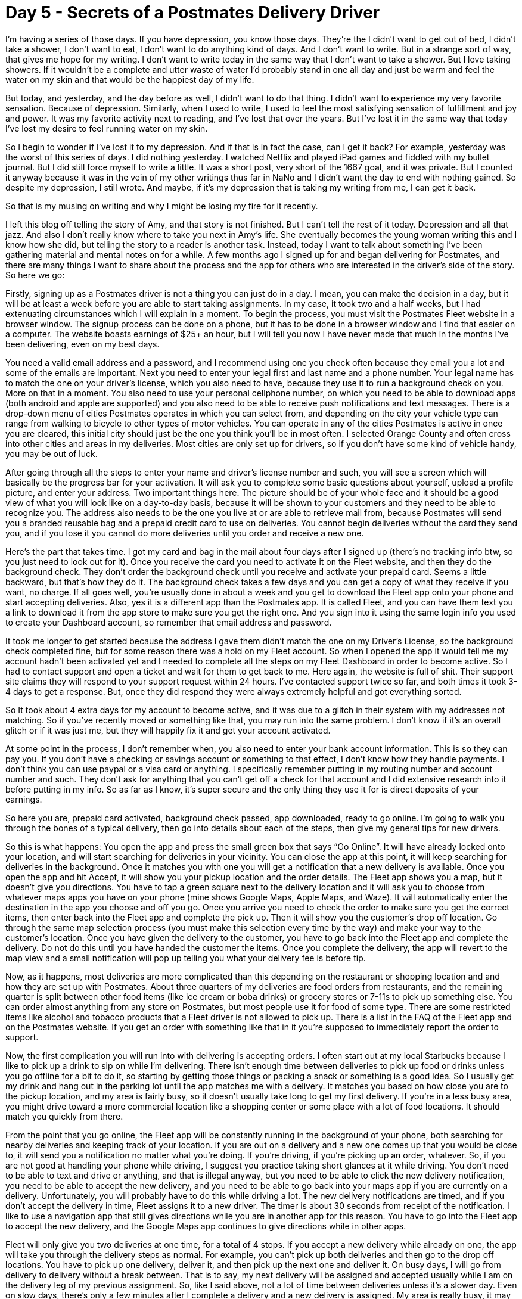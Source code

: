 = Day 5 - Secrets of a Postmates Delivery Driver
:hp-tags: NaNo2017, Day 5, Everyday Life, Audiobiography, Postmates, Work, Depression, Writing,

I’m having a series of those days.  If you have depression, you know those days.  They’re the I didn’t want to get out of bed, I didn’t take a shower, I don’t want to eat, I don’t want to do anything kind of days.  And I don’t want to write.  But in a strange sort of way, that gives me hope for my writing.  I don’t want to write today in the same way that I don’t want to take a shower.  But I love taking showers.  If it wouldn’t be a complete and utter waste of water I’d probably stand in one all day and just be warm and feel the water on my skin and that would be the happiest day of my life.  

But today, and yesterday, and the day before as well, I didn’t want to do that thing.  I didn’t want to experience my very favorite sensation.  Because of depression.  Similarly, when I used to write, I used to feel the most satisfying sensation of fulfillment and joy and power.  It was my favorite activity next to reading, and I’ve lost that over the years.  But I’ve lost it in the same way that today I’ve lost my desire to feel running water on my skin.  

So I begin to wonder if I’ve lost it to my depression.  And if that is in fact the case, can I get it back?  For example, yesterday was the worst of this series of days.  I did nothing yesterday.  I watched Netflix and played iPad games and fiddled with my bullet journal.  But I did still force myself to write a little.  It was a short post, very short of the 1667 goal, and it was private.  But I counted it anyway because it was in the vein of my other writings thus far in NaNo and I didn’t want the day to end with nothing gained.  So despite my depression, I still wrote.  And maybe, if it’s my depression that is taking my writing from me, I can get it back.

So that is my musing on writing and why I might be losing my fire for it recently.

I left this blog off telling the story of Amy, and that story is not finished.  But I can’t tell the rest of it today.  Depression and all that jazz.  And also I don’t really know where to take you next in Amy’s life.  She eventually becomes the young woman writing this and I know how she did, but telling the story to a reader is another task.  Instead, today I want to talk about something I’ve been gathering material and mental notes on for a while.  A few months ago I signed up for and began delivering for Postmates, and there are many things I want to share about the process and the app for others who are interested in the driver’s side of the story.  So here we go:

Firstly, signing up as a Postmates driver is not a thing you can just do in a day.  I mean, you can make the decision in a day, but it will be at least a week before you are able to start taking assignments.  In my case, it took two and a half weeks, but I had extenuating circumstances which I will explain in a moment.  To begin the process, you must visit the Postmates Fleet website in a browser window.  The signup process can be done on a phone, but it has to be done in a browser window and I find that easier on a computer.  The website boasts earnings of $25+ an hour, but I will tell you now I have never made that much in the months I’ve been delivering, even on my best days.

You need a valid email address and a password, and I recommend using one you check often because they email you a lot and some of the emails are important.  Next you need to enter your legal first and last name and a phone number.  Your legal name has to match the one on your driver’s license, which you also need to have, because they use it to run a background check on you.  More on that in a moment.  You also need to use your personal cellphone number, on which you need to be able to download apps (both android and apple are supported) and you also need to be able to receive push notifications and text messages.  There is a drop-down menu of cities Postmates operates in which you can select from, and depending on the city your vehicle type can range from walking to bicycle to other types of motor vehicles.  You can operate in any of the cities Postmates is active in once you are cleared, this initial city should just be the one you think you’ll be in most often.  I selected Orange County and often cross into other cities and areas in my deliveries.  Most cities are only set up for drivers, so if you don’t have some kind of vehicle handy, you may be out of luck.

After going through all the steps to enter your name and driver’s license number and such, you will see a screen which will basically be the progress bar for your activation.  It will ask you to complete some basic questions about yourself, upload a profile picture, and enter your address.  Two important things here.  The picture should be of your whole face and it should be a good view of what you will look like on a day-to-day basis, because it will be shown to your customers and they need to be able to recognize you.  The address also needs to be the one you live at or are able to retrieve mail from, because Postmates will send you a branded reusable bag and a prepaid credit card to use on deliveries.  You cannot begin deliveries without the card they send you, and if you lose it you cannot do more deliveries until you order and receive a new one.

Here’s the part that takes time.  I got my card and bag in the mail about four days after I signed up (there’s no tracking info btw, so you just need to look out for it).  Once you receive the card you need to activate it on the Fleet website, and then they do the background check.  They don’t order the background check until you receive and activate your prepaid card.  Seems a little backward, but that’s how they do it.  The background check takes a few days and you can get a copy of what they receive if you want, no charge.  If all goes well, you’re usually done in about a week and you get to download the Fleet app onto your phone and start accepting deliveries.  Also, yes it is a different app than the Postmates app.  It is called Fleet, and you can have them text you a link to download it from the app store to make sure you get the right one.  And you sign into it using the same login info you used to create your Dashboard account, so remember that email address and password.

It took me longer to get started because the address I gave them didn’t match the one on my Driver’s License, so the background check completed fine, but for some reason there was a hold on my Fleet account.  So when I opened the app it would tell me my account hadn’t been activated yet and I needed to complete all the steps on my Fleet Dashboard in order to become active.  So I had to contact support and open a ticket and wait for them to get back to me.  Here again, the website is full of shit.  Their support site claims they will respond to your support request within 24 hours.  I’ve contacted support twice so far, and both times it took 3-4 days to get a response.  But, once they did respond they were always extremely helpful and got everything sorted.  

So It took about 4 extra days for my account to become active, and it was due to a glitch in their system with my addresses not matching.  So if you’ve recently moved or something like that, you may run into the same problem.  I don’t know if it’s an overall glitch or if it was just me, but they will happily fix it and get your account activated.

At some point in the process, I don’t remember when, you also need to enter your bank account information.  This is so they can pay you.  If you don’t have a checking or savings account or something to that effect, I don’t know how they handle payments.  I don’t think you can use paypal or a visa card or anything.  I specifically remember putting in my routing number and account number and such.  They don’t ask for anything that you can’t get off a check for that account and I did extensive research into it before putting in my info.  So as far as I know, it’s super secure and the only thing they use it for is direct deposits of your earnings.

So here you are, prepaid card activated, background check passed, app downloaded, ready to go online.  I’m going to walk you through the bones of a typical delivery, then go into details about each of the steps, then give my general tips for new drivers.

So this is what happens:  You open the app and press the small green box that says “Go Online”.  It will have already locked onto your location, and will start searching for deliveries in your vicinity.  You can close the app at this point, it will keep searching for deliveries in the background.  Once it matches you with one you will get a notification that a new delivery is available.  Once you open the app and hit Accept, it will show you your pickup location and the order details.  The Fleet app shows you a map, but it doesn’t give you directions.  You have to tap a green square next to the delivery location and it will ask you to choose from whatever maps apps you have on your phone (mine shows Google Maps, Apple Maps, and Waze).  It will automatically enter the destination in the app you choose and off you go.  Once you arrive you need to check the order to make sure you get the correct items, then enter back into the Fleet app and complete the pick up.  Then it will show you the customer’s drop off location.  Go through the same map selection process (you must make this selection every time by the way) and make your way to the customer’s location.  Once you have given the delivery to the customer, you have to go back into the Fleet app and complete the delivery.  Do not do this until you have handed the customer the items.  Once you complete the delivery, the app will revert to the map view and a small notification will pop up telling you what your delivery fee is before tip.  

Now, as it happens, most deliveries are more complicated than this depending on the restaurant or shopping location and and how they are set up with Postmates.  About three quarters of my deliveries are food orders from restaurants, and the remaining quarter is split between other food items (like ice cream or boba drinks) or grocery stores or 7-11s to pick up something else.  You can order almost anything from any store on Postmates, but most people use it for food of some type.  There are some restricted items like alcohol and tobacco products that a Fleet driver is not allowed to pick up.  There is a list in the FAQ of the Fleet app and on the Postmates website.  If you get an order with something like that in it you’re supposed to immediately report the order to support.

Now, the first complication you will run into with delivering is accepting orders.  I often start out at my local Starbucks because I like to pick up a drink to sip on while I’m delivering.  There isn’t enough time between deliveries to pick up food or drinks unless you go offline for a bit to do it, so starting by getting those things or packing a snack or something is a good idea.  So I usually get my drink and hang out in the parking lot until the app matches me with a delivery.  It matches you based on how close you are to the pickup location, and my area is fairly busy, so it doesn’t usually take long to get my first delivery.  If you’re in a less busy area, you might drive toward a more commercial location like a shopping center or some place with a lot of food locations.  It should match you quickly from there.  

From the point that you go online, the Fleet app will be constantly running in the background of your phone, both searching for nearby deliveries and keeping track of your location.  If you are out on a delivery and a new one comes up that you would be close to, it will send you a notification no matter what you’re doing.  If you’re driving, if you’re picking up an order, whatever.  So, if you are not good at handling your phone while driving, I suggest you practice taking short glances at it while driving.  You don’t need to be able to text and drive or anything, and that is illegal anyway, but you need to be able to click the new delivery notification, you need to be able to accept the new delivery, and you need to be able to go back into your maps app if you are currently on a delivery.  Unfortunately, you will probably have to do this while driving a lot.  The new delivery notifications are timed, and if you don’t accept the delivery in time, Fleet assigns it to a new driver.  The timer is about 30 seconds from receipt of the notification.  I like to use a navigation app that still gives directions while you are in another app for this reason.  You have to go into the Fleet app to accept the new delivery, and the Google Maps app continues to give directions while in other apps.

Fleet will only give you two deliveries at one time, for a total of 4 stops.  If you accept a new delivery while already on one, the app will take you through the delivery steps as normal.  For example, you can’t pick up both deliveries and then go to the drop off locations.  You have to pick up one delivery, deliver it, and then pick up the next one and deliver it.  On busy days, I will go from delivery to delivery without a break between.  That is to say, my next delivery will be assigned and accepted usually while I am on the delivery leg of my previous assignment.  So, like I said above, not a lot of time between deliveries unless it’s a slower day.  Even on slow days, there’s only a few minutes after I complete a delivery and a new delivery is assigned.  My area is really busy, it may be different in less populated areas.

The next thing you’ll run into is actually picking up the orders.  There’s a whole list of things that can happen at the pickup location, and the Fleet app will tell you exactly what you need to do once you get there when you accept the delivery.  Some orders are pre-sent to the restaurant and prepaid for, so all you have to do is ask for it by name or order number.  Sometimes you’ll have to pay using your prepaid card, and in those cases you have to take a picture of the receipt and type in the total dollar amount before the app will allow you to complete the order.  Sometimes you will have to order the food once you get to the restaurant, pay with your card, and wait for it to be prepared before you can leave.  If it’s a special thing like groceries or a gas station visit, you’ll have to walk through the store and find the items and pay.  Any of these options can come up at the pickup location.  When you use the prepaid card you have to use it as credit, not debit, and you are not allowed to leave a tip at restaurants that have the option.  It kinda sucks for that restaurant, but you are super not allowed to leave a tip using the prepaid Postmates card.  Also, going back to restricted items.  A driver really really can’t pick up alcohol or tobacco or any other on the list of things.  When you get an order that may contain one of these items, Postmates actually texts you with the list so you don’t forget.

The next fun part is actually delivering the items.  Firstly, the “insulated” bag Postmates sends you is shit at keeping things warm or cold.  I have a Trader Joe’s insulated bag that I use if I think it’s going to be a problem.  What the Postmates bag is good for though is keeping your order from spilling all over the place in your car.  Chick-Fil-A comes to mind in this instance.  Their bags are tall and skinny and they will spill everywhere in your car unless you contain them.  The Postmates bag is good for that.  It is also good for large orders which you can’t carry all yourself.  I always take it into the store with me incase the order is too big.

Actually getting to the customer is also another issue.  Many of mine live in gated communities or apartment complexes or other things like that.  About half of them will leave instructions in the app about getting to them.  Sometimes there is guest parking, sometimes there’s a gate guard to let you in if they didn’t give you the code, sometimes the customer will meet you outside, and sometimes not.  If you can’t figure out how to get to them, there is an option to contact the customer.  Sometimes they’re helpful and sometimes they’re not.  Honestly, this is an issue I don’t have a lot of advice on.  Don’t be afraid to contact the customer if you’re having trouble, but also don’t expect all of them to be helpful.  Sometimes they’re super understanding and sometimes they aren’t.  But like I said, do not press the delivered to customer button until the items are in their hands.  You cannot contact them or support about the delivery once it’s completed.

Your delivery fee is calculated based on how far you had to drive to your pickup location, how long you had to wait there, and then how far you had to drive to drop off.  The minimum fee is $4.  The most I’ve gotten was $11.  And that is pre-tip.  The tip will not show up in your app until 24 hours after the delivery.  It’s their general processing time.  It may take longer depending on the customer’s credit card or bank or whatever.  In my experience, about half of people tip, so don’t be offended if they don’t.  It’s not you.  After five days, Postmates will begin the deposit process into your account.  Depending on your bank, it may take an extra day to show up in your account.  And if the process starts on a weekend, you won’t get your money until the next business day.  So this isn’t a quick way to get money.  If all goes well, from sign up to first deposit, you will receive your first payment in about two weeks.

Other general tips I have:  Have some way to charge your phone while you’re driving.  The Fleet app runs constantly in the background of your phone.  It will drain your battery very insanely quickly.  Something that plugs into your car works best.  Second, have a hands-free setup for your phone in your car.  I have a Popsocket on my phone and a Popsocket clip in my car.  This setup requires the ability to stick something to your phone and a flat surface in your car to stick another thing to, and costs $20.  It works fabulously for me.  There are also numerous other options for car/phone use like cupholder arms, lighter plugs, and other brands of stick on holders.  I don’t recommend the ones that clip onto your AC vents as those can actually damage your car.  But whatever your choice, a hands-free phone holder is absolutely necessary.  Third, having something to do is nice but not required.  Audio book, good music, podcast, whatever.  Something to listen to is good.  Fourth, the Blitz notifications the app sends you are almost always BS.  In my experience, the best times to go out on weekdays are 10am-2pm, and then 4pm-whenever you stop getting notifications for dinner deliveries.  Any time on the weekend is by far the most busy and lucrative though.  Sometimes you’ll get blitz pricing and sometimes you won’t.  Even if you do, it’s not much of a boost.  Fifth, keep track of how much gas is costing you.  If you don’t have a vehicle with good milage, Postmates may not be worth your time.  About a third of my income would go to gas if Skoddie didn’t help me out with it every so often.  Sixth, figure out how you’re going to handle this income when you file for taxes.  If you make more than $600 they give you a tax form and you have to file, but I’ve been told you don’t owe until you make more than $2,000.  I don’t know how it works though.  Fleet does not withhold for taxes though, so do your research, keep track of what you’re making, and don’t forget Postmates earnings when you do your taxes.  Finally, don’t be afraid to use the support options and the customer contact options.  If there is a problem with the order when you pick it up or delivering or anything, there are ways to fix it.  The customer can also contact you, so if you get a phone call or text from a strange number on a delivery it’s probably them.  Don’t be shy, just say you're with Postmates and give them the issue straight.  The last thing is, I've noticed that customers tend to be happier with me if I'm dressed well.  Not like, office dress suit and tie type things, but wearing something clean and nice looking and moderately modest.  I do most of my deliveries in the dresses I purchased for work and they tend to go over well.  Makeup also goes over well, but it's not required.  Just look nice, no ripped jeans or holey shirts.

Overall, I just wanted to write this for people who may use the Postmates app and not realize what the drivers are doing.  I see a lot online blame going to the drivers for things we don’t actually have control over.  For example, I see a lot of people saying they don’t tip because the delivery time is so long.  But if I’m on another delivery when I get your assignment, I can’t actually speed up my current delivery to get to your faster.  Another thing is people getting frustrated when drivers don’t deliver to their door.  I understand this frustration if it’s a house in a quiet neighborhood, but if my customer lives in a closed off apartment complex with no doorman or way for me to get in without being let in, and no one lets me in, I can’t deliver to your door.  I can’t walk through walls.  Also, we have no control over what you see on the Postmates app when you make a delivery.  So any notifications or weirdness with that is not your driver’s doing.  

So I don’t know, that’s it.  It’s generally been a positive experience for me, and most customers are just happy to get their food and move on with their day.  This is just a little insight into my struggles.  So be nice to your delivery drivers.  We’re working hard.
